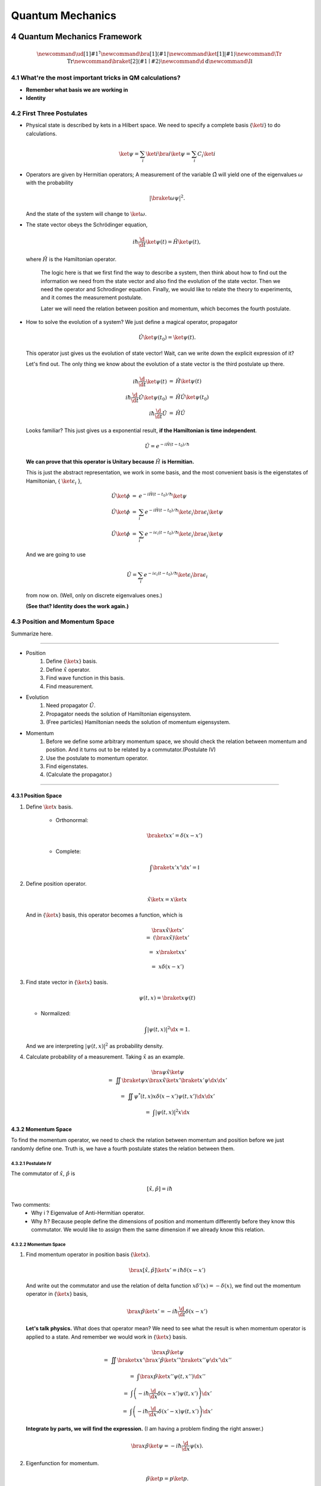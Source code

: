 ***************************
Quantum Mechanics
***************************

.. sectnum::
   :start: 4

Quantum Mechanics Framework
==============================



.. math::
   \newcommand{\ud}[1]{{#1^{\dagger}}}
   \newcommand{\bra}[1]{\left\langle #1\right|}
   \newcommand{\ket}[1]{\left| #1\right\rangle}
   \newcommand\Tr{\mathrm{Tr}}
   \newcommand{\braket}[2]{\langle #1 \mid #2 \rangle}
   \newcommand\d{\mathrm{d}}
   \newcommand\I{\mathbb{I}}




What're the most important tricks in QM calculations?
---------------------------------------------------------

* **Remember what basis we are working in**
* **Identity**


First Three Postulates
-------------------------

* Physical state is described by kets in a Hilbert space. We need to specify a complete basis {:math:`\ket{i}`} to do calculations.
  
  .. math:: \ket{\psi} = \sum_i \ket{i}\bra{i}\ket{\psi} = \sum_i C_i \ket{i}

* Operators are given by Hermitian operators; A measurement of the variable :math:`\hat \Omega` will yield one of the eigenvalues :math:`\omega` with the probability
  
  .. math:: \left|\braket{\omega}{\psi}\right|^2 .

  And the state of the system will change to :math:`\ket{\omega}`.
* The state vector obeys the Schrödinger equation,
  
  .. math:: i\hbar \frac{\d}{\d t}\ket{\psi(t)} = \hat H \ket{\psi(t)} ,

  where :math:`\hat H` is the Hamiltonian operator.


		The logic here is that we first find the way to describe a system, then think about how to find out the information we need from the state vector and also find the evolution of the state vector. Then we need the operator and Schrodinger equation. Finally, we would like to relate the theory to experiments, and it comes the measurement postulate.

		Later we will need the relation between position and momentum, which becomes the fourth postulate.
 
 


* How to solve the evolution of a system?
  We just define a magical operator, propagator

  .. math::
     \hat U \ket{\psi(t_0)} = \ket{\psi(t)} .

  This operator just gives us the evolution of state vector! Wait, can we write down the explicit expression of it?
	
  Let's find out. The only thing we know about the evolution of a state vector is the third postulate up there.
	
  .. math::
  
     \begin{eqnarray}
     i\hbar \frac{\d }{\d t}\ket{\psi(t)} &=& \hat H \ket{\psi(t)} \\\\
     i\hbar \frac{\d }{\d t}\hat U \ket{\psi(t_0)} &=& \hat H \hat U \ket{\psi(t_0)} \\\\
	 i\hbar \frac{\d }{\d t}\hat U &=& \hat H \hat U
	 \end{eqnarray}
 
  
  Looks familiar? This just gives us a exponential result, **if the Hamiltonian is time independent**.
 
  .. math:: \hat U = e^{- i \hat H (t-t_0)/\hbar}
 
  **We can prove that this operator is Unitary because** :math:`\hat H` **is Hermitian.**
 	
  This is just the abstract representation, we work in some basis, and the most convenient basis is the eigenstates of Hamiltonian, { :math:`\ket{\epsilon_i}` },

  .. math::
     \begin{eqnarray}
 	 \hat U \ket{\phi} &=& e^{- i \hat H (t-t_0)/\hbar} \ket{\psi}   \\\\
     \hat U \ket{\phi} &=& \sum_i e^{- i \hat H (t-t_0)/\hbar} \ket{\epsilon_i}\bra{\epsilon_i}  \ket{\psi}  \\\\
	 \hat U \ket{\phi} &=& \sum_i e^{- i \epsilon_i (t-t_0)/\hbar} \ket{\epsilon_i}\bra{\epsilon_i}  \ket{\psi}
     \end{eqnarray}
 	
  And we are going to use 

  .. math:: \hat U = \sum_i e^{- i \epsilon_i (t-t_0)/\hbar} \ket{\epsilon_i}\bra{\epsilon_i}

  from now on. (Well, only on discrete eigenvalues ones.)
 	
  **(See that? Identity does the work again.)**



Position and Momentum Space
-----------------------------


Summarize here.

-----

* Position
    1. Define {:math:`\ket{x}`} basis.
    2. Define :math:`\hat x` operator.
    3. Find wave function in this basis.
    4. Find measurement.
* Evolution
	1. Need propagator :math:`\hat U`.
	2. Propagator needs the solution of Hamiltonian eigensystem.
	3. (Free particles) Hamiltonian needs the solution of momentum eigensystem.
* Momentum
	1. Before we define some arbitrary momentum space, we should check the relation between momentum and position. And it turns out to be related by a commutator.(Postulate IV)
	2. Use the postulate to momentum operator.
	3. Find eigenstates.
	4. (Calculate the propagator.)

-----


Position Space
""""""""""""""""

1. Define :math:`\ket{x}` basis.

	* Orthonormal: 
	  
	  .. math:: \braket{x}{x'}=\delta(x-x')

	* Complete: 

	  .. math:: \int \braket{x'}{x'} \d x' = \mathbb{I} 

2. Define position operator.
	
   .. math:: \hat x \ket{x} = x \ket{x} 

   And in {:math:`\ket{x}`} basis, this operator becomes a function, which is
	 
   .. math::
      \begin{eqnarray}
      &&\bra{x}\hat x \ket{x'}  \\\\
      &=& \left(\bra{x}\hat x\right)\ket{x'} \\\\
      &=& x \braket{x}{x'} \\\\
      &=& x \delta(x-x')
      \end{eqnarray}

3. Find state vector in {:math:`\ket{x}`} basis.
   
   .. math:: \psi(t,x) = \braket{x}{\psi(t)}

   * Normalized: 

   .. math:: \int \left| \psi(t,x) \right|^2 \d x = 1.

   And we are interpreting :math:`\left| \psi(t, x)\right|^2` as probability density.
4. Calculate probability of a measurement. Taking :math:`\hat x` as an example.
   
   .. math::
      \begin{eqnarray}
      &&\bra{\psi} \hat x \ket{\psi} \\\\
      &=& \iint \braket{\psi}{x}\bra{x} \hat x \ket{x'} \braket{x'}{\psi}  \d x \d x' \\\\
      &=& \iint  \psi^ * (t,x) x\delta(x-x') \psi(t,x')  \d x \d x'  \\\\
      &=& \int \left| \psi(t,x) \right|^2 x \d x
      \end{eqnarray}								
	


Momentum Space
"""""""""""""""

To find the momentum operator, we need to check the relation between momentum and position before we just randomly define one. Truth is, we have a fourth postulate states the relation between them.


Postulate IV
^^^^^^^^^^^^^^

The commutator of :math:`\hat x`, :math:`\hat p` is

.. math::

   \left[ \hat x, \hat p \right] = i \hbar

Two comments:
  * Why i ? Eigenvalue of Anti-Hermitian operator.
  * Why :math:`\hbar`? Because people define the dimensions of position and momentum differently before they know this commutator. We would like to assign them the same dimension if we already know this relation.

Momentum Space
^^^^^^^^^^^^^^^^

1. Find momentum operator in position basis {:math:`\ket{x}`}.
   
   .. math:: \bra{x} \left[ \hat x, \hat p\right] \ket{x'} = i\hbar \delta(x-x')

   And write out the commutator and use the relation of delta function :math:`x\delta'(x) = -\delta(x)`, we find out the momentum operator in {:math:`\ket{x}`} basis,
   
   .. math:: \bra{x}\hat p \ket{x'} = -i\hbar \frac{\d }{\d t} \delta(x-x')

   **Let's talk physics.** What does that operator mean? We need to see what the result is when momentum operator is applied to a state. And remember we would work in {:math:`\ket{x}`} basis.

   .. math::

      \begin{eqnarray}
      &&\bra{x} \hat p \ket{\psi} \\\\
      &=& \iint \braket{x}{x'} \bra{x'} \hat p \ket{x''}\braket{x''}{\psi} \d x' \d x''  \\\\
      &=& \int \bra{x}\hat p \ket{x''}\psi(t,x'') \d x'' \\\\
      &=& \int \left( -i\hbar \frac{\d}{\d x} \delta(x-x') \psi(t,x') \right) \d x' \\\\
      &=& \int \left( -i\hbar \frac{\d}{\d x'} \delta(x'-x) \psi(t,x') \right) \d x' 
      \end{eqnarray}
	
   **Integrate by parts, we will find the expression.** (I am having a problem finding the right answer.)
	
   .. math:: \bra{x} \hat p \ket{\psi} = - i\hbar \frac{\d }{\d x}\psi(x) .

2. Eigenfunction for momentum.

   .. math::

      \hat p \ket{p} = p \ket{p} .

   Again, we are going to project it on the {:math:`\ket{x}`} basis, 
   
   .. math:: \bra{x}\hat p\ket{p} = \bra{x} p \ket{p} ,

   where :math:`\braket{x}{p}` is the eigenstates in {:math:`\ket{x}`} basis, we call it :math:`\phi_p(x)`.

   .. math::
      \begin{eqnarray}
      \bra{x}\hat p\ket{p} &=& p \phi_p(x)    \\\\
      \int \bra{x}\hat p \ket{x'}\braket{x'}{p}\d x' &=& p \phi_p(x)    \\\\
      -i\hbar \frac{\d }{\d x} \phi_p(x) &=& p \phi_p(x)
      \end{eqnarray}
	
   The solution is
   
   .. math:: \phi_p(x) = \mathrm{C} e^{i p x/\hbar}

   This constant C is found by the normalization condition, 
   
   .. math:: \braket{p}{p'}=\int \phi_p^*(x)\phi_{p'}(x)\d x = \delta(p-p')

   **The final results should be**
   
   .. math:: \phi_p(x)=\frac{1}{\sqrt{2\pi \hbar}} \exp{(i p x/\hbar)} 
	
3. Find the dynamics of free particles in quantum mechanics.
   **Find the propagator and everything solves.**
   The hamiltonian for a free particle is 

   .. math:: \hat H = \frac{\hat p^2}{2m} .

   We argue here that the eigenvectors of momentum are also the eigenvectors of this hamiltonian. And we can easily guess the eigenvalues are :math:`p^2/2m`. So the propagator is
   
   .. math:: \hat U = \int e^{-i p^2 t/2m\hbar} \ket{p}\bra{p} \d p

   But that is too abstract to use, we can find the expression in {:math:`\ket{x}`} basis.
   
   .. math::
      \begin{eqnarray}
      \bra{x}\hat U\ket{x} &=& \int e^{-i p^2 t/2 m \hbar} \braket{x}{p}\braket{p}{x} \d p    \\\\
      &=& \int e^{-i p^2 t/2 m \hbar} \left| \phi_p \right|^2 \d p    
      \end{eqnarray}








Quantum in 1D
==============


General
----------

Always start with the propagator for time independent Hamiltonian.

.. math:: \ket{\psi(t)} = \hat U \ket{\psi(0)}

For cases that Hamiltonian with discrete eigenvalues,

.. math:: \ket{\psi(t)} = \sum _ n e^{-i \epsilon _ n t/ \hbar } \ket{n}\braket{n}{\psi(0)}

If the initial state is just one of the eigenstates of Hamiltonian, say the mth one (normalized),

.. math:: \ket{\psi(t)} = e^{- i \epsilon _ m t/\hbar} \ket{ m }

Well, that phase factor doesn't have any effect for the topic we discuss. So our time evolution will stay on the same state forever.

The same thing happens for continuous cases.

So our task is simplified to solve the eigensystem of Hamiltonian, which is

.. math:: \hat H \ket{\epsilon} = \epsilon \ket{\epsilon}




Infinite Barriers
""""""""""""""""""

Math
^^^^^

Setup
~~~~~~

* Potential in a box

  .. math::
     \begin{eqnarray}
     V(x)=\cases{
     0, & 0< x <L \\\\
     \infty, & \text{Other}
     }
     \end{eqnarray}

Solve the Problem
~~~~~~~~~~~~~~~~~~~

* Hamiltonian
  
  .. math:: \hat H = \frac{\hat p ^2}{2 m } + V(x)

* Dynamic equation
  
  .. math:: \hat H \ket{\psi(t)} = \epsilon \ket{\psi(t)}

  We are happy to work in {:math:`\ket{x})`} basis, 
  
  .. math:: \bra{x} \hat H \ket{\psi(t)} = \bra{x} \epsilon \ket{\psi(t)} .

  Put the Hamiltonian in, and remember that in position basis
  
  .. math:: \bra{x} \hat p \ket{\psi} = - i \hbar\frac{\d}{\d x} \psi ,

  the equation of motion becomes
  
  .. math:: - \frac{\hbar ^2}{2 m} \frac{\d^2}{\d x^2} \psi(x,t) + V(x) \psi(x,t) = \epsilon \psi(x,t)
  
* Boundary conditions

  .. math::
     
     \psi _ I(0,t) = \psi _ {II}(0,t)

     \psi _ {II}(L, t) = \psi _ {III}(L, t) 

* Guess the Solutions
  
  .. math:: \psi_{II} = \psi = C \sin (k x) + D \cos(kx)

* Find the wavenumber k, by putting the assumed solutions into equation of motion
  
  .. math:: k = \pm \frac{2m \epsilon}{\hbar^2}

  Since we can always merge the negative into the constants, it is fine to use 
  
  .. math:: k = \frac{2m \epsilon}{\hbar^2}

* Use Boundary Condition
    1. At x=0, 

       .. math:: \psi(0,t)=0 .

       This gives us :math:`D = 0` .

    2. At :math:`x=L`, 

       .. math:: \psi(L,t)=0 . 

       This leads to

       .. math:: k L = n \pi .

       Since :math:`n=0` gives us a 0 wave function, we would just drop :math:`n=0`. For the same reason why we drop the negative values of k, we would drop all the negative values of n.
       This BC gives us the possible values of energy because wavenumber k is related to energy, 

       .. math:: \epsilon = \frac{\hbar^2}{2m L^2 } (n\pi)^2 ,

       with 

       .. math:: n=1,2,3, \cdots

* Normalization as the last constraint for the last undetermined parameter,
  
  .. math:: C=\sqrt{\frac{2}{L}}

  
Physics
~~~~~~~~

1. Estimation

	* Find the expression for energy using dimensional analysis.
	* Using uncertainty relation to estimate the expression for energy.

2. Comments

	* Why is the solution quantized?
  		1. Too many constraints. BCs + normalization.
	* Why do the n in the solution goes into the expression for energy?
  		1. Have a look at the kinetic energy term, the derivative does it.
	* What's so weird?
  		1. For :math:`n=2`, no particles found at :math:`x=L/2`. And so on.


Some General Properties
~~~~~~~~~~~~~~~~~~~~~~~~

1. 1D bound states have no degeneracy.
   Prove it by assume that there is a degeneracy state.
2. 1D bound states' wave function can be chosen to be real. (if potential V is real.)




Parity
================


Passive and Active Transformations
---------------------------------------

Generally, there are two ways of interpreting a transformation.

.. image:: QMFig/transformations.png
   :alt: Transformations

Here in QM, passive means transform the operator :math:`\hat \Omega`, while active means change the state :math:`\ket{\psi}`. Suppose we have a system :math:`\ket{\psi}`, an operator :math:`\hat \Omega`, a transformation :math:`\hat U`.

Transformation :math:`\hat U \ket{\psi}` is identical to :math:`\hat U^\dagger \hat \Omega \hat U` because they give the same observation results. The first one is called active, while the second one is called passive.


Parity
------------


Definition
""""""""""""""

.. math:: \hat \Pi \ket{x}= \ket{-x}

Properties
""""""""""""""

1. Act on momentum eigenvectors,

   .. math::
      \hat \Pi \ket{p} = \ket{-p} .

  * Physics: Parity changes the coordinate, so the direction of momentum is also changed.
  * Math: 

    .. math:: \hat \Pi \ket{p} = \int \hat \Pi \ket{x}\braket{x}{p}\d x= \int \ket{-x}\braket{x}{p}\d x 

    Change coordinate from x to -x, 

    .. math:: \hat \Pi \ket{p} = \int \ket{x}\braket{-x}{p}\d x = \int \ket{x}\braket{x}{-p}\d x  = \ket{-p}

2. Hermitian,

   .. math::
      \bra{x}\hat \Pi \ket{x'} = \delta(x+x')
      (\bra{x'}\hat \Pi \ket{x})^\dagger = \bra{x}\hat \Pi^\dagger \ket{x'} =\delta(x+x')

3. Unitary
  
   .. math:: \bra{x}\hat \Pi^\dagger \hat \Pi \ket{x'}= \braket{-x}{-x'}=\delta(-x+x')=\delta(x-x')=\braket{x}{x'} 

4. Inverse of parity
   
   .. math:: \hat \Pi \hat \Pi = \hat \Pi \hat \Pi^\dagger = \hat I 

5. Eigensystem of parity.

   .. math:: \hat \Pi \ket{\pi}=\pi\ket{\pi} 

   Apply another operator

   .. math:: \hat \Pi^2 \ket{\pi} = \pi^2 \ket{\pi}

   So,
   * Eigenvalues: 1, -1;
   * Eigenvactors: Even function, Odd function
6. Parity applied to operators
   a. Apply to position operator,

      .. math:: \hat \Pi^\dagger \hat X \hat \Pi = -\hat X

      Proof:

      .. math:: \bra{x}\hat \Pi ^\dagger \hat X \hat \Pi \ket{x'} = \bra{-x}\hat X \ket{-x'}= -x'\delta(x-x') = \bra{x}(-\hat X)\ket{x'}

   b. Apply to momentum operator,
      
      .. math:: \hat \Pi^\dagger \hat p \hat \Pi = -\hat p 

      Proof: Similar to the previous one, just change x basis to momentum basis.

7. Symmetry related to Hamiltonian.
   
   .. math:: \left[ \hat \Pi , \hat H  \right] = 0
   
   When this happens, parity of Hamiltonian won't change the wave function. Or the wave function should have an specific parity for 1D problem.
















Classical Limit of QM
========================

Ehrenfest's Theorem
---------------------


Schrödinger equation and its adjoint

.. math::
   
   i\hbar \frac{\d }{\d t} \ket{\psi(t)} = \hat H \ket{\psi(t)}

   -i\hbar \frac{\d }{\d t} \bra{\psi(t)} = \bra{\psi(t)} \hat H

For any observable :math:`\hat \Omega`,

.. math::

   \begin{eqnarray}
   \frac{\d }{\d t}\left<\hat \Omega \right > &=& \left( \frac{\d}{\d t}\bra{\psi(t)}\right)  \hat \Omega \ket{\psi(t)} + \bra{\psi(t)} \dot{\hat \Omega} \ket{\psi(t)} + \bra{\psi(t)} \hat \Omega \left( \frac{\d}{\d t}\ket{\psi(t)}\right)  \\\\
   &=& \frac{1}{i\hbar} \left ( - \bra{\psi(t)} \hat H \hat\Omega \ket{\psi(t)} +\bra{\psi(t)} \hat\Omega \hat H \ket{\psi(t)} \right) + \bra{\psi(t)} \dot{\hat \Omega} \ket{\psi(t)} \\\\
   &=& \frac{1}{i\hbar} \bra{\psi(t)}\left[\hat\Omega,\hat H\right] \ket{\psi(t)}+\bra{\psi(t)} \dot{\hat \Omega} \ket{\psi(t)}
   \end{eqnarray}

This is called Ehrenfest's Theorem.

Simple Example of Ehrenfest's Theorem
"""""""""""""""""""""""""""""""""""""""

Suppose we have a system with Hamiltonian

.. math:: \hat H = \frac{\hat p^2}{2m} + V(\hat x)

We need to figure some commutators first.

.. math::
   2m \left[ \hat x, \hat H \right] =\left[\hat x, \hat p^2\right] = \hat x \hat p\hat p - \hat p \hat p \hat x = \hat x \hat p \hat p -\hat p \hat x \hat p + \hat p \hat x \hat p - \hat p \hat p \hat x  = \left[\hat x , \hat p\right]\hat p + \hat p \left[ \hat x,\hat p\right]  = 2 i \hbar \hat p 

.. math::
   \left[\hat p, \hat H\right] = \left[\hat p, V(\hat x) \right] = \left[\hat p, \sum_0^\infty \frac{V^{(n)}}{n!}\hat x^n\right] =\cdots =-i\hbar V'(\hat x)

1. Position average

   .. math::
      \begin{eqnarray}
      \frac{\d }{\d t} \left< \hat x \right> &=& \frac{1}{i\hbar} \bra{\psi(t)} \left[ \hat x, \hat H \right]\ket{\psi(t)} \\\\
      &=&  \frac{\left< \hat p \right>}{m}
      \end{eqnarray}
   
   We are familiar with this in classical mechanics.
2. Momentum average
   
   .. math::
      \begin{eqnarray}
      \frac{\d}{\d t} \left<\hat p\right> &=& \frac{1}{i\hbar} \bra{\psi(t)} \left[\hat p, \hat H\right] \ket{\psi(t)} \\\\
      &=& \frac{1}{i\hbar} \bra{\psi(t)}  (-i\hbar V'(\hat x))  \ket{\psi(t)}  \\\\
      &=& -\left< V'(\hat x) \right>
      \end{eqnarray}

   In classical mechanics, the derivative of potential is force. And the result is just like Newton's 2n Law except the right hand side is not exactly like a force which should be :math:`-\frac{\d}{\d x} \left< V(\hat x) \right>`.


What does :math:`-\left< V'(\hat x)\right>` mean
"""""""""""""""""""""""""""""""""""""""""""""""""""

Suppose the potential area is fairly small and distributed around some coordinate :math:`x_0=\left< \hat x \right>`, we can do Taylor expansion around :math:`x_0`.

.. math::
   \begin{eqnarray}
   < V(\hat x)> &=& V(x_0)   +  V'(x_0) < (x - x_0)> + V''(x_0)<(x-x_0)^2> /2 + \cdots \\\\
   &=& V(x_0) + 0 + V''(x_0) (\Delta x)^2 + \cdots 
   \end{eqnarray}

If the uncertainty is small enough, every term except the first one becomes small. So to the lowest order, average of potential is approximately the potential at :math:`x_0`.

Similarly, the average of first derivative of potential :math:`<V'(\hat x)>` is approximately :math:`V'(x_0)`.

These gives us a hint for the previous result we got for the time evolution of average momentum. The result reduces to classical mechanics one as long as we keep the lowest order of Taylor expansion. Those higher order terms show the quantum effect.



Picture
-----------

We can see deeper into Ehrenfest's Theorem through Heisenberg Picture of quantum mechanics.


Schrödinger & Heisenberg Pictures
""""""""""""""""""""""""""""""""""""

Pictures are the ways we look at the evolution of systems.

Schrödinger Picture
^^^^^^^^^^^^^^^^^^^^

In Schrödinger picture the states are evolving with time.

.. math:: i\hbar \frac{\d}{\d t} \ket{\psi} _ S = \hat H \ket{\psi} _ S
 
And for time independent Hamiltonian, 

.. math:: \ket{\psi}_S = U^\dagger \ket{\psi _ 0} _ S


Heisenberg Picture
^^^^^^^^^^^^^^^^^^^^

In Heisenberg Picture, the states do not change with time.

.. math:: \ket{\psi} _ H = \ket{\psi_0} _ H ,

and of course the initial is the same with Schrödinger Picture,

.. math:: \ket{\psi_0} _ H = \ket{\psi _ 0} _ S .

How do we relate to Heisenberg Picture to Schrödinger Picture? Through investigation of observables. We should have the same observation results in both Pictures.

.. math::
   
   \begin{eqnarray}
   {} _ H \bra{\psi} \hat \Omega _ H \ket{\psi} _ H &=& {} _ S \bra{\psi} \hat \Omega _ S \ket{\psi} _ S \\\\
   {} _ H \bra{\psi} \hat \Omega _ H \ket{\psi} _ H &=& {} _ S \bra{\psi _ 0} \hat U^\dagger \hat \Omega _ S  \hat U \ket{\psi _ 0} _ S \\\\ 
   \hat \Omega _ H &=& \hat U^\dagger \hat \Omega _ S \hat U
   \end{eqnarray}
 
 So the operators change with time in Heisenberg Picture.
 
 
Ehrenfest's Theorem in Heisenberg Picture
""""""""""""""""""""""""""""""""""""""""""""

.. math::
   \frac{\d }{\d t} \hat \Omega _ H = \frac{1}{i\hbar } \left[ \hat \Omega _ H, \hat H \right] + \hat U ^ \dagger \frac{\partial }{\partial t} \Omega _ H \hat U

This can be easily proved by throwing every definition need in to it. We also need the following equations.

.. math:: \frac{\d }{\d t} \hat U = \frac{\d }{\d t} e^{-i\hat H t /\hbar} = \frac{\hat H}{i\hbar} \hat U

And REMEMBER that propagator commute with time independent Hamiltonian, so

.. math::
   \hat H = \hat U^\dagger \hat U \hat H = \hat U^ \dagger \hat U \hat U \equiv \hat H _ H

So this Ehrenfest's Theorem can also be written as

.. math::
   \frac{\d }{\d t} \hat \Omega _ H = \frac{1}{i\hbar } \left[ \hat \Omega _ H, \hat H _ H \right] + \hat U ^ \dagger \frac{\partial }{\partial t} \Omega _ H \hat U

We can **define**

.. math::
   \frac{\partial}{\partial t}\hat  \Omega _ H \equiv \hat U^\dagger  \frac{\partial }{\partial t}\hat  \Omega _ S \hat U  ,

which is the time derivative of operator in Heisenberg Picture.

**Reminder: The time derivative of an observable (average) depends not only the time derivative of itself, but also the commutator of the observable and Hamiltonian.**

Example of Ehrenfest's Theorem in Heisenberg Picture
^^^^^^^^^^^^^^^^^^^^^^^^^^^^^^^^^^^^^^^^^^^^^^^^^^^^^

We will show why it is better to work in Heisenberg Picture to show the meanings of Ehrenfest's Theorem.

Suppose we have a Hamiltonian in Heisenberg Picture,

.. math:: \hat H_H = \frac{\hat p _ H^2 }{2m} + V(\hat x _ H) .

Time derivative of position operator

.. math:: \frac{\d}{\d t} \hat x _ H = \frac{1}{i\hbar} \left[\hat x _ H, \hat H _ H \right ] = \frac{\hat p _ H}{m}

Time derivative of momentum operator

.. math:: \frac{\d}{\d t} \hat p_H = \frac{1}{i\hbar } \left[ \hat p _ H, \hat H \right] = - V'(\hat x_H)

So the operator in Heisenberg Picture just have a sense of the physical quantities in classical mechanics. That's why we like it.


Conservation
---------------

We say a observable is conserved if the corresponding operator commutes with Hamiltonian,

.. math:: \left[ \hat \Omega, \hat H \right]=0

1. Energy
Hamiltonian always commutes with itself.

.. math:: \frac{\d}{\d t} \left<\epsilon \right> = \bra{\psi} \left( \frac{\partial }{\partial t} \hat H \right) \ket{\psi}

If Hamiltonian is time independent, then energy is conserved. (If Hamiltonian is tide dependent, energy is not conserved. This is kind of obvious in classical mechanics.)


What is the nature of time dependence
"""""""""""""""""""""""""""""""""""""""

We can see this by looking at a simple example.

Assume we have a system with energy eigenstates :math:`\ket{\epsilon _ n}`, and initially, 

.. math:: \ket{\psi _ 0} = \sum_n C _ n \ket{\epsilon _ n} .

So 

.. math:: \ket{\psi(t)} = \sum _ n C _ n e^{-i\epsilon _ n t/\hbar} \ket{\epsilon _ n} .

We can calculate the expectation value of some operator :math:`\hat \Omega`,

.. math::
   \left< \omega (t) \right> =  \sum _ {n,m} \left( C _ n^ * e^{i\epsilon _ n t/\hbar } \bra{\epsilon _ n} \right)  \hat \Omega \left( C _ m e^{-i \epsilon _ m t/\hbar} \ket{\epsilon _ m} \right) = \sum _ {n,m} C _ n ^* C _ m e^{-i(\epsilon _ m - \epsilon _ n) t/\hbar} \bra{\epsilon _ n} \hat \Omega \ket{\epsilon _ m}

If :math:`\ket{\epsilon _ n}` are also the eigenvectors of :math:`\hat \Omega`, then

.. math:: \bra{\epsilon _ n} \hat \Omega \ket{\epsilon _ m} = \omega _ m \delta _ {n,m}

And the expectation value

.. math:: \left<  \omega (t) \right> = \sum _ {n} C _ n^* C _ n \omega _ n

**The important thing is that the time dependence of this expectation value actually arise from this term**

.. math:: e^{-i(\epsilon _ m - \epsilon _ n)t/\hbar} .

As it is so important, we call 

.. math:: (\epsilon _ m - \epsilon _ n)/\hbar

**Bohr frequency**.
